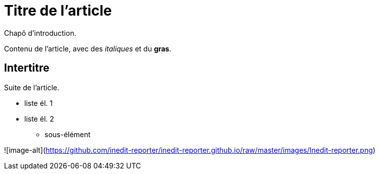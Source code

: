 = Titre de l'article

Chapô d'introduction.

Contenu de l'article, avec des _italiques_ et du *gras*.

== Intertitre

Suite de l'article.


* liste él. 1
* liste él. 2
** sous-élément

![image-alt](https://github.com/inedit-reporter/inedit-reporter.github.io/raw/master/images/Inedit-reporter.png)
